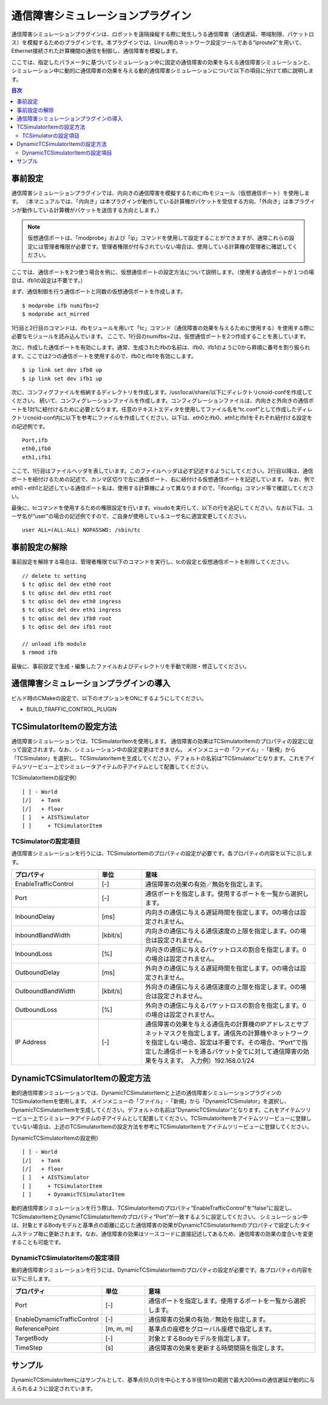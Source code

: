 通信障害シミュレーションプラグイン
==================================

通信障害シミュレーションプラグインは、ロボットを遠隔操縦する際に発生しうる通信障害（通信遅延、帯域制限、パケットロス）を模擬するためのプラグインです。本プラグインでは、Linux用のネットワーク設定ツールである“iproute2”を用いて、Ethernet接続された計算機間の通信を制御し、通信障害を模擬します。

ここでは、指定したパラメータに基づいてシミュレーション中に固定の通信障害の効果を与える通信障害シミュレーションと、シミュレーション中に動的に通信障害の効果を与える動的通信障害シミュレーションについて以下の項目に分けて順に説明します。 

.. contents:: 目次
   :local:

事前設定
--------
通信障害シミュレーションプラグインでは、内向きの通信障害を模擬するためにifbモジュール（仮想通信ポート）を使用します。
（本マニュアルでは、「内向き」は本プラグインが動作している計算機がパケットを受信する方向、「外向き」は本プラグインが動作している計算機がパケットを送信する方向とします。）

.. note:: 仮想通信ポートは、「modprobe」および「ip」コマンドを使用して設定することができますが、通常これらの設定には管理者権限が必要です。管理者権限が付与されていない場合は、使用している計算機の管理者に確認してください。

ここでは、通信ポートを2つ使う場合を例に、仮想通信ポートの設定方法について説明します。（使用する通信ポートが１つの場合は、ifb1の設定は不要です。）

まず、通信制御を行う通信ポートと同数の仮想通信ポートを作成します。 ::

 $ modprobe ifb numifbs=2
 $ modprobe act_mirred

1行目と2行目のコマンドは、ifbモジュールを用いて「tc」コマンド（通信障害の効果を与えるために使用する）を使用する際に必要なモジュールを読み込んでいます。
ここで、1行目のnumifbs=2は、仮想通信ポートを2つ作成することを表しています。

次に、作成した通信ポートを有効にします。通常、生成されたifbの名前は、ifb0、ifb1のように0から昇順に番号を割り振られます。ここでは2つの通信ポートを使用するので、ifb0とifb1を有効にします。 ::

 $ ip link set dev ifb0 up
 $ ip link set dev ifb1 up

次に、コンフィグファイルを格納するディレクトリを作成します。/usr/local/share/以下にディレクトリcnoid-confを作成してください。
続いて、コンフィグレーションファイルを作成します。コンフィグレーションファイルは、内向きと外向きの通信ポートを1対1に紐付けるために必要となります。任意のテキストエディタを使用してファイル名を“tc.conf”として作成したディレクトリcnoid-conf内に以下を参考にファイルを作成してください。以下は、eth0とifb0、eth1とifb1をそれぞれ紐付ける設定をの記述例です。 ::

 Port,ifb
 eth0,ifb0
 eth1,ifb1

ここで、1行目はファイルヘッダを表しています。このファイルヘッダは必ず記述するようにしてください。2行目以降は、通信ポートを紐付けるための記述で、カンマ区切りで左に通信ポート、右に紐付ける仮想通信ポートを記述しています。
なお、例でeth0・eth1と記述している通信ポート名は、使用する計算機によって異なりますので、「ifconfig」コマンド等で確認してください。

最後に、tcコマンドを使用するための権限設定を行います。visudoを実行して、以下の行を追記してください。なお以下は、ユーザ名が“user”の場合の記述例ですので、ご自身が使用しているユーザ名に適宜変更してください。 ::

 user ALL=(ALL:ALL) NOPASSWD: /sbin/tc

事前設定の解除
----------------------
事前設定を解除する場合は、管理者権限で以下のコマンドを実行し、tcの設定と仮想通信ポートを削除してください。 ::

 // delete tc setting
 $ tc qdisc del dev eth0 root
 $ tc qdisc del dev eth1 root
 $ tc qdisc del dev eth0 ingress
 $ tc qdisc del dev eth1 ingress
 $ tc qdisc del dev ifb0 root
 $ tc qdisc del dev ifb1 root

 // unload ifb module
 $ rmmod ifb

最後に、事前設定で生成・編集したファイルおよびディレクトリを手動で削除・修正してください。

通信障害シミュレーションプラグインの導入
----------------------------------------
ビルド時のCMakeの設定で、以下のオプションをONにするようにしてください。

* BUILD_TRAFFIC_CONTROL_PLUGIN

TCSimulatorItemの設定方法
--------------------------------------
通信障害シミュレーションでは、TCSimulatorItemを使用します。
通信障害の効果はTCSimulatorItemのプロパティの設定に従って設定されます。なお、シミュレーション中の設定変更はできません。
メインメニューの「ファイル」-「新規」から「TCSimulator」を選択し、TCSimulatorItemを生成してください。デフォルトの名前は”TCSimulator”となります。これをアイテムツリービュー上でシミュレータアイテムの子アイテムとして配置してください。

TCSimulatorItemの設定例） ::

 [ ] - World
 [/]   + Tank
 [/]   + floor
 [ ]   + AISTSimulator
 [ ]     + TCSimulatorItem

TCSimulatorの設定項目
^^^^^^^^^^^^^^^^^^^^^^^^^^^^^^^^^
通信障害シミュレーションを行うには、TCSimulatorItemのプロパティの設定が必要です。各プロパティの内容を以下に示します。

.. csv-table::
    :header: "プロパティ", "単位", "意味"
    :widths: 16, 8, 32

    "EnableTrafficControl", "[-]", "通信障害の効果の有効／無効を指定します。"
    "Port", "[-]", "通信ポートを指定します。使用するポートを一覧から選択します。"
    "InboundDelay", "[ms]", "内向きの通信に与える遅延時間を指定します。0の場合は設定されません。"
    "InboundBandWidth", "[kbit/s]", "内向きの通信に与える通信速度の上限を指定します。0の場合は設定されません。"
    "InboundLoss", "[%]", "内向きの通信に与えるパケットロスの割合を指定します。0の場合は設定されません。"
    "OutboundDelay", "[ms]", "外向きの通信に与える遅延時間を指定します。0の場合は設定されません。"
    "OutboundBandWidth", "[kbit/s]", "外向きの通信に与える通信速度の上限を指定します。0の場合は設定されません。"
    "OutboundLoss", "[%]", "外向きの通信に与えるパケットロスの割合を指定します。0の場合は設定されません。"
    "IP Address", "[-]", "通信障害の効果を与える通信先の計算機のIPアドレスとサブネットマスクを指定します。通信先の計算機やネットワークを指定しない場合、設定は不要です。その場合、“Port”で指定した通信ポートを通るパケット全てに対して通信障害の効果を与えます。　入力例）192.168.0.1/24"

.. 動的通信障害シミュレーションプラグインの導入
.. ----------------------------------------
.. 動的通信障害シミュレーションプラグインを使用するには、上記の通信障害シミュレーションプラグインが導入されている必要があります。
.. そのため、ビルド時のCMakeの設定で、BUILD_TRAFFIC_CONTROL_PLUGINがONになっていることを確認の上、以下のオプションをONにするようにしてください。
.. 
.. * BUILD_DYNAMIC_TRAFFIC_CONTROL_PLUGIN

DynamicTCSimulatorItemの設定方法
--------------------------------------------
動的通信障害シミュレーションでは、DynamicTCSimulatorItemと上述の通信障害シミュレーションプラグインのTCSimulatorItemを使用します。
メインメニューの「ファイル」-「新規」から「DynamicTCSimulator」を選択し、DynamicTCSimulatorItemを生成してください。デフォルトの名前は”DynamicTCSimulator”となります。これをアイテムツリービュー上でシミュレータアイテムの子アイテムとして配置してください。TCSimulatorItemをアイテムツリービューに登録していない場合は、上述のTCSimulatorItemの設定方法を参考にTCSimulatorItemをアイテムツリービューに登録してください。

DynamicTCSimulatorItemの設定例） ::

 [ ] - World
 [/]   + Tank
 [/]   + floor
 [ ]   + AISTSimulator
 [ ]     + TCSimulatorItem
 [ ]     + DynamicTCSimulatorItem

動的通信障害シミュレーションを行う際は、TCSimulatorItemのプロパティ“EnableTrafficControl”を“false”に設定し、TCSimulatorItemとDynamicTCSimulatorItemのプロパティ“Port”が一致するように設定してください。
シミュレーション中は、対象とするBodyモデルと基準点の距離に応じた通信障害の効果がDynamicTCSimulatorItemのプロパティで設定したタイムステップ毎に更新されます。なお、通信障害の効果はソースコードに直接記述してあるため、通信障害の効果の度合いを変更することも可能です。

DynamicTCSimulatorItemの設定項目
^^^^^^^^^^^^^^^^^^^^^^^^^^^^^^^^^^^^^^^^
動的通信障害シミュレーションを行うには、DynamicTCSimulatorItemのプロパティの設定が必要です。各プロパティの内容を以下に示します。

.. csv-table::
    :header: "プロパティ", "単位", "意味"
    :widths: 16, 8, 32

    "Port", "[-]", "通信ポートを指定します。使用するポートを一覧から選択します。"
    "EnableDynamicTrafficControl", "[-]", "通信障害の効果の有効／無効を指定します。"
    "ReferencePoint", "[m, m, m]", "基準点の座標をグローバル座標で指定します。"
    "TargetBody", "[-]", "対象とするBodyモデルを指定します。"
    "TimeStep", "[s]", "通信障害の効果を更新する時間間隔を指定します。"

サンプル
--------
DynamicTCSimulatorItemにはサンプルとして、基準点(0,0,0)を中心とする半径10mの範囲で最大200msの通信遅延が動的に与えられるように設定されています。

.. figure:: image/dynamicsample.png

